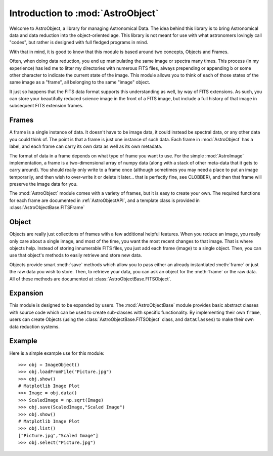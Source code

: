 Introduction to :mod:`AstroObject`
==================================

Welcome to AstroObject, a library for managing Astronomical Data. The idea behind this library is to bring Astronomical data and data reduction into the object-oriented age. This library is not meant for use with what astronomers lovingly call "codes", but rather is designed with full fledged programs in mind.

With that in mind, it is good to know that this module is based around two concepts, Objects and Frames. 

Often, when doing data reduction, you end up manipulating the same image or spectra many times. This process (in my experience) has led me to litter my directories with numerous FITS files, always prepending or appending ``b`` or some other character to indicate the current state of the image. This module allows you to think of each of those states of the same image as a "frame", all belonging to the same "image" object.

It just so happens that the FITS data format supports this understanding as well, by way of FITS extensions. As such, you can store your beautifully reduced science image in the front of a FITS image, but include a full history of that image in subsequent FITS extension frames.

Frames
******

A frame is a single instance of data. It doesn't have to be image data, it could instead be spectral data, or any other data you could think of. The point is that a frame is just one instance of such data. Each frame in :mod:`AstroObject` has a label, and each frame can carry its own data as well as its own metadata.

The format of data in a frame depends on what type of frame you want to use. For the simple :mod:`AstroImage` implementation, a frame is a two-dimensional array of numpy data (along with a stack of other meta-data that it gets to carry around). You should really only write to a frame once (although sometimes you may need a place to put an image temporarily, and then wish to over-write it or delete it later... that is perfectly fine, see CLOBBER), and then that frame will preserve the image data for you.

The :mod:`AstroObject` module comes with a variety of frames, but it is easy to create your own. The required functions for each frame are documented in :ref:`AstroObjectAPI`, and a template class is provided in :class:`AstroObjectBase.FITSFrame`

Object
******

Objects are really just collections of frames with a few additional helpful features. When you reduce an image, you really only care about a single image, and most of the time, you want the most recent changes to that image. That is where objects help. Instead of storing innumerable FITS files, you just add each frame (image) to a single object. Then, you can use that object's methods to easily retrieve and store new data.

Objects provide smart :meth:`save` methods which allow you to pass either an already instantiated :meth:`frame` or just the raw data you wish to store. Then, to retrieve your data, you can ask an object for the :meth:`frame` or the raw data. All of these methods are documented at :class:`AstroObjectBase.FITSObject`.

Expansion
*********

This module is designed to be expanded by users. The :mod:`AstroObjectBase` module provides basic abstract classes with source code which can be used to create sub-classes with specific functionality. By implementing their own ``frame``, users can create Objects (using the :class:`AstroObjectBase.FITSObject` class, and ``dataClasses``) to make their own data reduction systems.

Example
*******

Here is a simple example use for this module::
    
    >>> obj = ImageObject()
    >>> obj.loadFromFile("Picture.jpg")
    >>> obj.show()
    # Matplotlib Image Plot
    >>> Image = obj.data()
    >>> ScaledImage = np.sqrt(Image)
    >>> obj.save(ScaledImage,"Scaled Image")
    >>> obj.show()
    # Matplotlib Image Plot
    >>> obj.list()
    ["Picture.jpg","Scaled Image"]
    >>> obj.select("Picture.jpg")
    